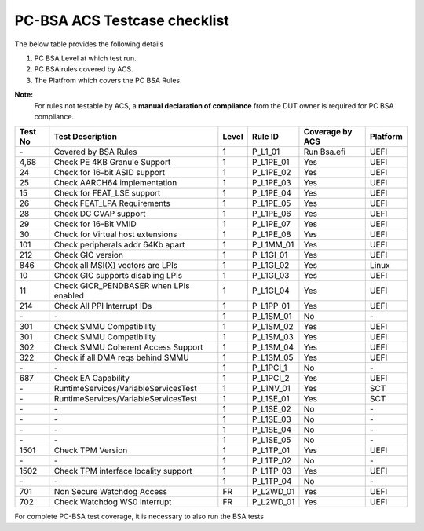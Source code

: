 #############################
PC-BSA ACS Testcase checklist
#############################

The below table provides the following details

#. PC BSA Level at which test run.
#. PC BSA rules covered by ACS.
#. The Platfrom which covers the PC BSA Rules.

**Note:**
    For rules not testable by ACS, a **manual declaration of compliance** from the DUT owner is required for PC BSA compliance.

+---------+----------------------------------------+-------+-----------+------------------+----------+
| Test No | Test Description                       | Level | Rule ID   | Coverage by ACS  | Platform |
+=========+========================================+=======+===========+==================+==========+
| \-      | Covered by BSA Rules                   | 1     | P_L1_01   |Run Bsa.efi       | UEFI     |
+---------+----------------------------------------+-------+-----------+------------------+----------+
| 4,68    | Check PE 4KB Granule Support           | 1     | P_L1PE_01 | Yes              | UEFI     |
+---------+----------------------------------------+-------+-----------+------------------+----------+
| 24      | Check for 16-bit ASID support          | 1     | P_L1PE_02 | Yes              | UEFI     |
+---------+----------------------------------------+-------+-----------+------------------+----------+
| 25      | Check AARCH64 implementation           | 1     | P_L1PE_03 | Yes              | UEFI     |
+---------+----------------------------------------+-------+-----------+------------------+----------+
| 15      | Check for FEAT_LSE support             | 1     | P_L1PE_04 | Yes              | UEFI     |
+---------+----------------------------------------+-------+-----------+------------------+----------+
| 26      | Check FEAT_LPA Requirements            | 1     | P_L1PE_05 | Yes              | UEFI     |
+---------+----------------------------------------+-------+-----------+------------------+----------+
| 28      | Check DC CVAP support                  | 1     | P_L1PE_06 | Yes              | UEFI     |
+---------+----------------------------------------+-------+-----------+------------------+----------+
| 29      | Check for 16-Bit VMID                  | 1     | P_L1PE_07 | Yes              | UEFI     |
+---------+----------------------------------------+-------+-----------+------------------+----------+
| 30      | Check for Virtual host extensions      | 1     | P_L1PE_08 | Yes              | UEFI     |
+---------+----------------------------------------+-------+-----------+------------------+----------+
| 101     | Check peripherals addr 64Kb apart      | 1     | P_L1MM_01 | Yes              | UEFI     |
+---------+----------------------------------------+-------+-----------+------------------+----------+
| 212     | Check GIC version                      | 1     | P_L1GI_01 | Yes              | UEFI     |
+---------+----------------------------------------+-------+-----------+------------------+----------+
| 846     | Check all MSI(X) vectors are LPIs      | 1     | P_L1GI_02 |Yes               | Linux    |
+---------+----------------------------------------+-------+-----------+------------------+----------+
| 10      | Check GIC supports disabling LPIs      | 1     | P_L1GI_03 | Yes              | UEFI     |
+---------+----------------------------------------+-------+-----------+------------------+----------+
| 11      | Check GICR_PENDBASER when LPIs enabled | 1     | P_L1GI_04 | Yes              | UEFI     |
+---------+----------------------------------------+-------+-----------+------------------+----------+
| 214     | Check All PPI Interrupt IDs            | 1     | P_L1PP_01 | Yes              | UEFI     |
+---------+----------------------------------------+-------+-----------+------------------+----------+
| \-      | \-                                     | 1     | P_L1SM_01 | No               | \-       |
+---------+----------------------------------------+-------+-----------+------------------+----------+
| 301     | Check SMMU Compatibility               | 1     | P_L1SM_02 | Yes              | UEFI     |
+---------+----------------------------------------+-------+-----------+------------------+----------+
| 301     | Check SMMU Compatibility               | 1     | P_L1SM_03 | Yes              | UEFI     |
+---------+----------------------------------------+-------+-----------+------------------+----------+
| 302     | Check SMMU Coherent Access Support     | 1     | P_L1SM_04 | Yes              | UEFI     |
+---------+----------------------------------------+-------+-----------+------------------+----------+
| 322     | Check if all DMA reqs behind SMMU      | 1     | P_L1SM_05 | Yes              | UEFI     |
+---------+----------------------------------------+-------+-----------+------------------+----------+
| \-      | \-                                     | 1     | P_L1PCI_1 | No               | \-       |
+---------+----------------------------------------+-------+-----------+------------------+----------+
| 687     | Check EA Capability                    | 1     | P_L1PCI_2 | Yes              | UEFI     |
+---------+----------------------------------------+-------+-----------+------------------+----------+
| \-      | RuntimeServices/VariableServicesTest   | 1     | P_L1NV_01 | Yes              | SCT      |
+---------+----------------------------------------+-------+-----------+------------------+----------+
| \-      | RuntimeServices/VariableServicesTest   | 1     | P_L1SE_01 | Yes              | SCT      |
+---------+----------------------------------------+-------+-----------+------------------+----------+
| \-      | \-                                     | 1     | P_L1SE_02 | No               | \-       |
+---------+----------------------------------------+-------+-----------+------------------+----------+
| \-      | \-                                     | 1     | P_L1SE_03 | No               | \-       |
+---------+----------------------------------------+-------+-----------+------------------+----------+
| \-      | \-                                     | 1     | P_L1SE_04 | No               | \-       |
+---------+----------------------------------------+-------+-----------+------------------+----------+
| \-      | \-                                     | 1     | P_L1SE_05 | No               | \-       |
+---------+----------------------------------------+-------+-----------+------------------+----------+
| 1501    | Check TPM Version                      | 1     | P_L1TP_01 | Yes              | UEFI     |
+---------+----------------------------------------+-------+-----------+------------------+----------+
| \-      | \-                                     | 1     | P_L1TP_02 | No               | \-       |
+---------+----------------------------------------+-------+-----------+------------------+----------+
| 1502    | Check TPM interface locality support   | 1     | P_L1TP_03 | Yes              | UEFI     |
+---------+----------------------------------------+-------+-----------+------------------+----------+
| \-      | \-                                     | 1     | P_L1TP_04 | No               | \-       |
+---------+----------------------------------------+-------+-----------+------------------+----------+
| 701     | Non Secure Watchdog Access             | FR    | P_L2WD_01 | Yes              | UEFI     |
+---------+----------------------------------------+-------+-----------+------------------+----------+
| 702     | Check Watchdog WS0 interrupt           | FR    | P_L2WD_01 | Yes              | UEFI     |
+---------+----------------------------------------+-------+-----------+------------------+----------+
For complete PC-BSA test coverage, it is necessary to also run the BSA tests
